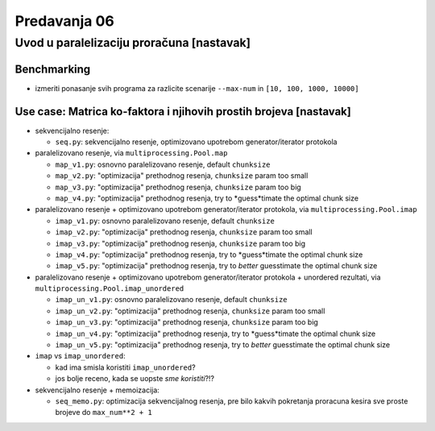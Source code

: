 =============
Predavanja 06
=============


Uvod u paralelizaciju proračuna [nastavak]
==========================================

Benchmarking
------------

- izmeriti ponasanje svih programa za razlicite scenarije ``--max-num`` in ``[10, 100, 1000, 10000]``

Use case: Matrica ko-faktora i njihovih prostih brojeva [nastavak]
------------------------------------------------------------------

- sekvencijalno resenje:

  - ``seq.py``: sekvencijalno resenje, optimizovano upotrebom generator/iterator protokola

- paralelizovano resenje, via ``multiprocessing.Pool.map``

  - ``map_v1.py``: osnovno paralelizovano resenje, default ``chunksize``
  - ``map_v2.py``: "optimizacija" prethodnog resenja, ``chunksize`` param too small
  - ``map_v3.py``: "optimizacija" prethodnog resenja, ``chunksize`` param too big
  - ``map_v4.py``: "optimizacija" prethodnog resenja, try to *guess*timate the optimal chunk size

- paralelizovano resenje + optimizovano upotrebom generator/iterator protokola, via ``multiprocessing.Pool.imap``

  - ``imap_v1.py``: osnovno paralelizovano resenje, default ``chunksize``
  - ``imap_v2.py``: "optimizacija" prethodnog resenja, ``chunksize`` param too small
  - ``imap_v3.py``: "optimizacija" prethodnog resenja, ``chunksize`` param too big
  - ``imap_v4.py``: "optimizacija" prethodnog resenja, try to *guess*timate the optimal chunk size
  - ``imap_v5.py``: "optimizacija" prethodnog resenja, try to *better* guesstimate the optimal chunk size

- paralelizovano resenje + optimizovano upotrebom generator/iterator protokola + unordered rezultati, via ``multiprocessing.Pool.imap_unordered``

  - ``imap_un_v1.py``: osnovno paralelizovano resenje, default ``chunksize``
  - ``imap_un_v2.py``: "optimizacija" prethodnog resenja, ``chunksize`` param too small
  - ``imap_un_v3.py``: "optimizacija" prethodnog resenja, ``chunksize`` param too big
  - ``imap_un_v4.py``: "optimizacija" prethodnog resenja, try to *guess*timate the optimal chunk size
  - ``imap_un_v5.py``: "optimizacija" prethodnog resenja, try to *better* guesstimate the optimal chunk size

- ``imap`` vs ``imap_unordered``:

  - kad ima smisla koristiti ``imap_unordered``?
  - jos bolje receno, kada se uopste *sme koristiti*?!?

- sekvencijalno resenje + memoizacija:

  - ``seq_memo.py``: optimizacija sekvencijalnog resenja, pre bilo kakvih pokretanja proracuna kesira sve proste brojeve do ``max_num**2 + 1``

